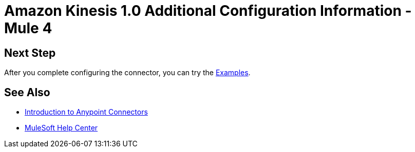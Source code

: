 = Amazon Kinesis 1.0 Additional Configuration Information - Mule 4

// Add brief introduction

// Put Config topics here (if any)

== Next Step

After you complete configuring the connector, you can try
the xref:amazon-kinesis-connector-examples.adoc[Examples].

== See Also

* xref:connectors::introduction/introduction-to-anypoint-connectors.adoc[Introduction to Anypoint Connectors]
* https://help.mulesoft.com[MuleSoft Help Center]
